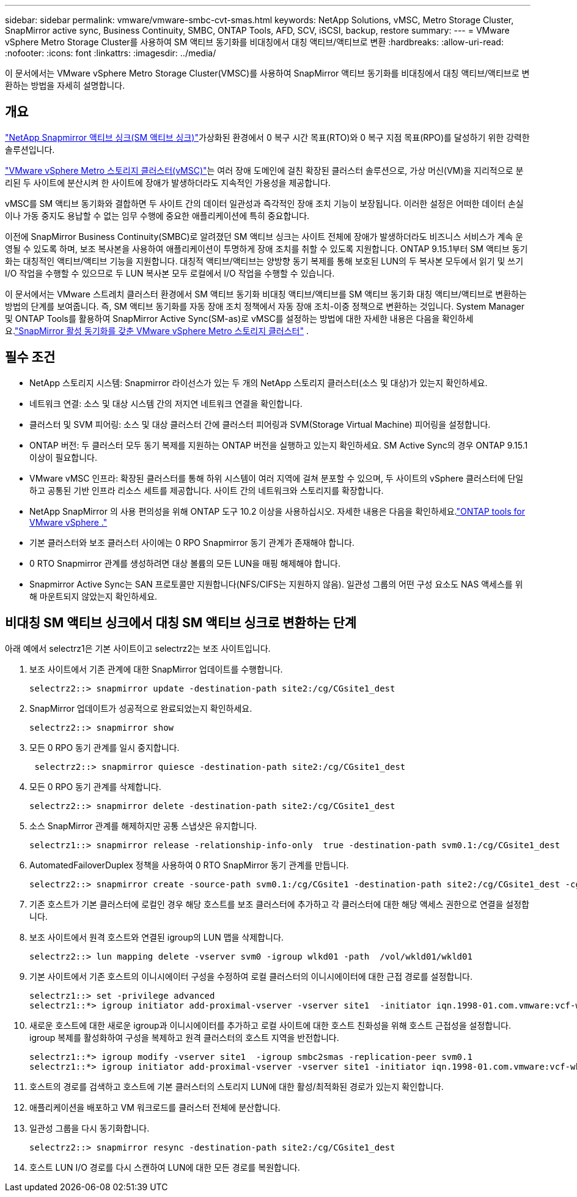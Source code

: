 ---
sidebar: sidebar 
permalink: vmware/vmware-smbc-cvt-smas.html 
keywords: NetApp Solutions, vMSC, Metro Storage Cluster, SnapMirror active sync, Business Continuity, SMBC, ONTAP Tools, AFD, SCV, iSCSI, backup, restore 
summary:  
---
= VMware vSphere Metro Storage Cluster를 사용하여 SM 액티브 동기화를 비대칭에서 대칭 액티브/액티브로 변환
:hardbreaks:
:allow-uri-read: 
:nofooter: 
:icons: font
:linkattrs: 
:imagesdir: ../media/


[role="lead"]
이 문서에서는 VMware vSphere Metro Storage Cluster(VMSC)를 사용하여 SnapMirror 액티브 동기화를 비대칭에서 대칭 액티브/액티브로 변환하는 방법을 자세히 설명합니다.



== 개요

link:https://docs.netapp.com/us-en/ontap/snapmirror-active-sync/["NetApp Snapmirror 액티브 싱크(SM 액티브 싱크)"]가상화된 환경에서 0 복구 시간 목표(RTO)와 0 복구 지점 목표(RPO)를 달성하기 위한 강력한 솔루션입니다.

link:https://docs.netapp.com/us-en/ontap-apps-dbs/vmware/vmware_vmsc_overview.html["VMware vSphere Metro 스토리지 클러스터(vMSC)"]는 여러 장애 도메인에 걸친 확장된 클러스터 솔루션으로, 가상 머신(VM)을 지리적으로 분리된 두 사이트에 분산시켜 한 사이트에 장애가 발생하더라도 지속적인 가용성을 제공합니다.

vMSC를 SM 액티브 동기화와 결합하면 두 사이트 간의 데이터 일관성과 즉각적인 장애 조치 기능이 보장됩니다.  이러한 설정은 어떠한 데이터 손실이나 가동 중지도 용납할 수 없는 임무 수행에 중요한 애플리케이션에 특히 중요합니다.

이전에 SnapMirror Business Continuity(SMBC)로 알려졌던 SM 액티브 싱크는 사이트 전체에 장애가 발생하더라도 비즈니스 서비스가 계속 운영될 수 있도록 하며, 보조 복사본을 사용하여 애플리케이션이 투명하게 장애 조치를 취할 수 있도록 지원합니다.  ONTAP 9.15.1부터 SM 액티브 동기화는 대칭적인 액티브/액티브 기능을 지원합니다.  대칭적 액티브/액티브는 양방향 동기 복제를 통해 보호된 LUN의 두 복사본 모두에서 읽기 및 쓰기 I/O 작업을 수행할 수 있으므로 두 LUN 복사본 모두 로컬에서 I/O 작업을 수행할 수 있습니다.

이 문서에서는 VMware 스트레치 클러스터 환경에서 SM 액티브 동기화 비대칭 액티브/액티브를 SM 액티브 동기화 대칭 액티브/액티브로 변환하는 방법의 단계를 보여줍니다. 즉, SM 액티브 동기화를 자동 장애 조치 정책에서 자동 장애 조치-이중 정책으로 변환하는 것입니다.  System Manager 및 ONTAP Tools를 활용하여 SnapMirror Active Sync(SM-as)로 vMSC를 설정하는 방법에 대한 자세한 내용은 다음을 확인하세요.link:vmw-vmsc-with-smas.html["SnapMirror 활성 동기화를 갖춘 VMware vSphere Metro 스토리지 클러스터"] .



== 필수 조건

* NetApp 스토리지 시스템: Snapmirror 라이선스가 있는 두 개의 NetApp 스토리지 클러스터(소스 및 대상)가 있는지 확인하세요.
* 네트워크 연결: 소스 및 대상 시스템 간의 저지연 네트워크 연결을 확인합니다.
* 클러스터 및 SVM 피어링: 소스 및 대상 클러스터 간에 클러스터 피어링과 SVM(Storage Virtual Machine) 피어링을 설정합니다.
* ONTAP 버전: 두 클러스터 모두 동기 복제를 지원하는 ONTAP 버전을 실행하고 있는지 확인하세요.  SM Active Sync의 경우 ONTAP 9.15.1 이상이 필요합니다.
* VMware vMSC 인프라: 확장된 클러스터를 통해 하위 시스템이 여러 지역에 걸쳐 분포할 수 있으며, 두 사이트의 vSphere 클러스터에 단일하고 공통된 기반 인프라 리소스 세트를 제공합니다.  사이트 간의 네트워크와 스토리지를 확장합니다.
* NetApp SnapMirror 의 사용 편의성을 위해 ONTAP 도구 10.2 이상을 사용하십시오. 자세한 내용은 다음을 확인하세요.link:https://docs.netapp.com/us-en/ontap-tools-vmware-vsphere-10/release-notes/ontap-tools-9-ontap-tools-10-feature-comparison.html["ONTAP tools for VMware vSphere ."]
* 기본 클러스터와 보조 클러스터 사이에는 0 RPO Snapmirror 동기 관계가 존재해야 합니다.
* 0 RTO Snapmirror 관계를 생성하려면 대상 볼륨의 모든 LUN을 매핑 해제해야 합니다.
* Snapmirror Active Sync는 SAN 프로토콜만 지원합니다(NFS/CIFS는 지원하지 않음).  일관성 그룹의 어떤 구성 요소도 NAS 액세스를 위해 마운트되지 않았는지 확인하세요.




== 비대칭 SM 액티브 싱크에서 대칭 SM 액티브 싱크로 변환하는 단계

아래 예에서 selectrz1은 기본 사이트이고 selectrz2는 보조 사이트입니다.

. 보조 사이트에서 기존 관계에 대한 SnapMirror 업데이트를 수행합니다.
+
....
selectrz2::> snapmirror update -destination-path site2:/cg/CGsite1_dest
....
. SnapMirror 업데이트가 성공적으로 완료되었는지 확인하세요.
+
....
selectrz2::> snapmirror show
....
. 모든 0 RPO 동기 관계를 일시 중지합니다.
+
....
 selectrz2::> snapmirror quiesce -destination-path site2:/cg/CGsite1_dest
....
. 모든 0 RPO 동기 관계를 삭제합니다.
+
....
selectrz2::> snapmirror delete -destination-path site2:/cg/CGsite1_dest
....
. 소스 SnapMirror 관계를 해제하지만 공통 스냅샷은 유지합니다.
+
....
selectrz1::> snapmirror release -relationship-info-only  true -destination-path svm0.1:/cg/CGsite1_dest                                           ".
....
. AutomatedFailoverDuplex 정책을 사용하여 0 RTO SnapMirror 동기 관계를 만듭니다.
+
....
selectrz2::> snapmirror create -source-path svm0.1:/cg/CGsite1 -destination-path site2:/cg/CGsite1_dest -cg-item-mappings site1lun1:@site1lun1_dest -policy AutomatedFailOverDuplex
....
. 기존 호스트가 기본 클러스터에 로컬인 경우 해당 호스트를 보조 클러스터에 추가하고 각 클러스터에 대한 해당 액세스 권한으로 연결을 설정합니다.
. 보조 사이트에서 원격 호스트와 연결된 igroup의 LUN 맵을 삭제합니다.
+
....
selectrz2::> lun mapping delete -vserver svm0 -igroup wlkd01 -path  /vol/wkld01/wkld01
....
. 기본 사이트에서 기존 호스트의 이니시에이터 구성을 수정하여 로컬 클러스터의 이니시에이터에 대한 근접 경로를 설정합니다.
+
....
selectrz1::> set -privilege advanced
selectrz1::*> igroup initiator add-proximal-vserver -vserver site1  -initiator iqn.1998-01.com.vmware:vcf-wkld-esx01.sddc.netapp.com:575556728:67 -proximal-vserver site1
....
. 새로운 호스트에 대한 새로운 igroup과 이니시에이터를 추가하고 로컬 사이트에 대한 호스트 친화성을 위해 호스트 근접성을 설정합니다.  igroup 복제를 활성화하여 구성을 복제하고 원격 클러스터의 호스트 지역을 반전합니다.
+
....
selectrz1::*> igroup modify -vserver site1  -igroup smbc2smas -replication-peer svm0.1
selectrz1::*> igroup initiator add-proximal-vserver -vserver site1 -initiator iqn.1998-01.com.vmware:vcf-wkld-esx01.sddc.netapp.com:575556728:67 -proximal-vserver svm0.1
....
. 호스트의 경로를 검색하고 호스트에 기본 클러스터의 스토리지 LUN에 대한 활성/최적화된 경로가 있는지 확인합니다.
. 애플리케이션을 배포하고 VM 워크로드를 클러스터 전체에 분산합니다.
. 일관성 그룹을 다시 동기화합니다.
+
....
selectrz2::> snapmirror resync -destination-path site2:/cg/CGsite1_dest
....
. 호스트 LUN I/O 경로를 다시 스캔하여 LUN에 대한 모든 경로를 복원합니다.

